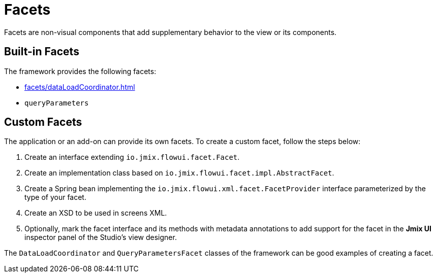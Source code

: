= Facets

Facets are non-visual components that add supplementary behavior to the view or its components.

[[built-in]]
== Built-in Facets

The framework provides the following facets:

* xref:facets/dataLoadCoordinator.adoc[]
* `queryParameters`

[[custom]]
== Custom Facets

The application or an add-on can provide its own facets. To create a custom facet, follow the steps below:

1. Create an interface extending `io.jmix.flowui.facet.Facet`.
2. Create an implementation class based on `io.jmix.flowui.facet.impl.AbstractFacet`.
3. Create a Spring bean implementing the `io.jmix.flowui.xml.facet.FacetProvider` interface parameterized by the type of your facet.
4. Create an XSD to be used in screens XML.
5. Optionally, mark the facet interface and its methods with metadata annotations to add support for the facet in the *Jmix UI* inspector panel of the Studio’s view designer.

The `DataLoadCoordinator` and `QueryParametersFacet` classes of the framework can be good examples of creating a facet.